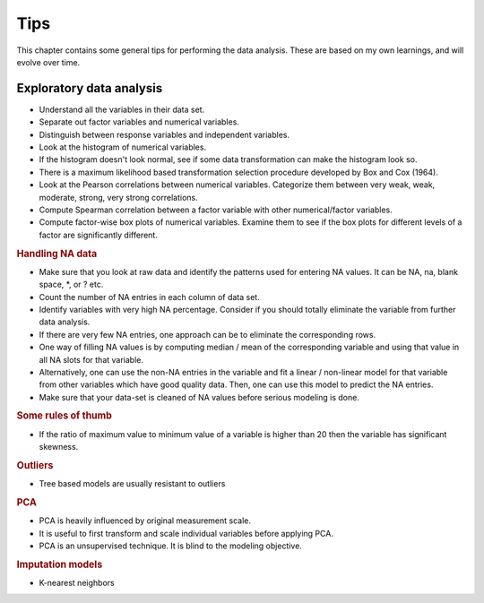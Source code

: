Tips
==================================

This chapter contains some general tips for performing the data analysis. 
These are based on my own learnings, and will evolve over time. 


Exploratory data analysis
---------------------------------------

* Understand all the variables in their data set.
* Separate out factor variables and numerical variables.
* Distinguish between response variables and independent variables.
* Look at the histogram of numerical variables.
* If the histogram doesn't look normal, see if some data transformation can make the histogram look so.
* There is a maximum likelihood based transformation selection procedure developed by Box and Cox (1964).
* Look at the Pearson correlations between numerical variables. Categorize them between very weak, weak, moderate, strong, very strong correlations.
* Compute Spearman correlation between a factor variable with other numerical/factor variables.
* Compute factor-wise box plots of numerical variables. Examine them to see if the box plots for different levels of a factor are significantly different.


.. rubric:: Handling NA data

* Make sure that you look at raw data and identify the patterns used for entering NA values. It can be NA, na, blank space, \*, or ? etc.
* Count the number of NA entries in each column of data set.
* Identify variables with very high NA percentage. Consider if you should totally eliminate the variable from further data analysis.
* If there are very few NA entries, one approach can be to eliminate the corresponding rows.
* One way of filling NA values is by computing median / mean of the corresponding variable and using that value in all NA slots for that variable.
* Alternatively, one can use the non-NA entries in the variable and fit a linear / non-linear model for that variable from other variables which 
  have good quality data. Then, one can use this model to predict the NA entries.
* Make sure that your data-set is cleaned of NA values before serious modeling is done.


.. rubric:: Some rules of thumb

* If the ratio of maximum value to minimum value of a variable is higher than 20 then the variable 
  has significant skewness.  


.. rubric:: Outliers

* Tree based models are usually resistant to outliers


.. rubric:: PCA

* PCA is heavily influenced by original measurement scale.
* It is useful to first transform and scale individual variables before applying PCA.
* PCA is an unsupervised technique. It is blind to the modeling objective.


.. rubric:: Imputation models

* K-nearest neighbors
